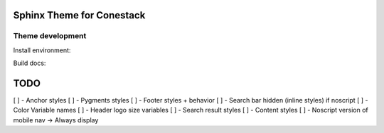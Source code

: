 Sphinx Theme for Conestack
==========================

Theme development
-----------------

Install environment:

.. code-block: sh

    ./scripts/install.sh

Build docs:

.. code-block: sh

    ./scripts/docs.sh

TODO
====

[ ] - Anchor styles
[ ] - Pygments styles
[ ] - Footer styles + behavior
[ ] - Search bar hidden (inline styles) if noscript
[ ] - Color Variable names
[ ] - Header logo size variables
[ ] - Search result styles
[ ] - Content styles
[ ] - Noscript version of mobile nav -> Always display
